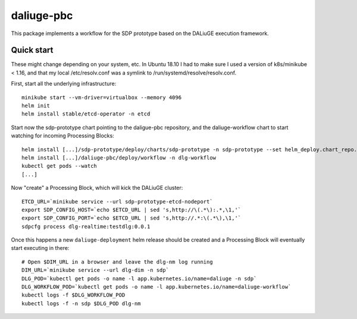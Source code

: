 daliuge-pbc
===========

This package implements a workflow for the SDP prototype
based on the DALiuGE execution framework.

Quick start
-----------

These might change depending on your system, etc.
In Ubuntu 18.10 I had to make sure I used a version of k8s/minikube < 1.16,
and that my local /etc/resolv.conf was a symlink to /run/systemd/resolve/resolv.conf.

First, start all the underlying infrastructure::

 minikube start --vm-driver=virtualbox --memory 4096
 helm init
 helm install stable/etcd-operator -n etcd

Start now the sdp-prototype chart pointing to the daligue-pbc repository,
and the daliuge-workflow chart to start watching for incoming Processing Blocks::

 helm install [...]/sdp-prototype/deploy/charts/sdp-prototype -n sdp-prototype --set helm_deploy.chart_repo.url=https://github.com/ska-telescope/daliuge-pbc.git,helm_deploy.chart_repo.path=deploy
 helm install [...]/daliuge-pbc/deploy/workflow -n dlg-workflow
 kubectl get pods --watch
 [...]

Now "create" a Processing Block,
which will kick the DALiuGE cluster::

 ETCD_URL=`minikube service --url sdp-prototype-etcd-nodeport`
 export SDP_CONFIG_HOST=`echo $ETCD_URL | sed 's,http://\(.*\):.*,\1,'`
 export SDP_CONFIG_PORT=`echo $ETCD_URL | sed 's,http://.*:\(.*\),\1,'`
 sdpcfg process dlg-realtime:testdlg:0.0.1

Once this happens a new ``daliuge-deployment`` helm release
should be created and a Processing Block will eventually
start executing in there::

 # Open $DIM_URL in a browser and leave the dlg-nm log running
 DIM_URL=`minikube service --url dlg-dim -n sdp`
 DLG_POD=`kubectl get pods -o name -l app.kubernetes.io/name=daliuge -n sdp`
 DLG_WORKFLOW_POD=`kubectl get pods -o name -l app.kubernetes.io/name=daliuge-workflow`
 kubectl logs -f $DLG_WORKFLOW_POD
 kubectl logs -f -n sdp $DLG_POD dlg-nm
